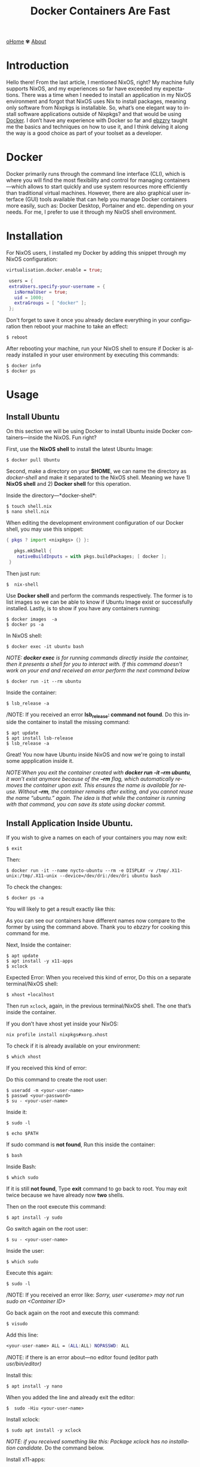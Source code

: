 #+title: Docker Containers Are Fast
#+author:
#+language: en
#+startup: overview
#+PANDOC_OPTIONS:"epub-cover-image:/home/nycto/github/nyc2o.github.io/img/v.png" standalone:t
#+PANDOC_OPTIONS:"epub-cover-image:/home/nycto/github/nyc2o.github.io/img/r.png" standalone:t
#+PANDOC_OPTIONS:"epub-cover-image:/home/nycto/github/nyc2o.github.io/img/t.png" standalone:t
#+PANDOC_OPTIONS:"epub-cover-image:/home/nycto/github/nyc2o.github.io/img/q.png" standalone:t
#+PANDOC_OPTIONS:"epub-cover-image:/home/nycto/github/nyc2o.github.io/img/u.png" standalone:t
#+PANDOC_OPTIONS:"epub-cover-image:/home/nycto/github/nyc2o.github.io/img/d.png" standalone:t
#+PANDOC_OPTIONS:"epub-cover-image:/home/nycto/github/nyc2o.github.io/img/x.png" standalone:t
#+HTML_HEAD: <link rel="stylesheet" type="text/css" href="../css/nix.css">


[[file:../index.html][oHome]]   ✾   [[file:../about.html][About]]

* Introduction
Hello there! From the last article, I mentioned NixOS, right? My machine fully supports NixOS, and my experiences so far have exceeded my expectations. There was a time when I needed to install an application in my NixOS environment and forgot that NixOS uses Nix to install packages, meaning only software from Nixpkgs is installable. So, what’s one elegant way to install software applications outside of Nixpkgs? and that would be using [[https://www.docker.com][Docker]]. I don’t have any experience with Docker so far and [[https://github.com/ebzzry][ebzzry]] taught me the basics and techniques on how to use it, and I think delving it along the way is a good choice as part of your toolset as a developer.

* Docker
Docker primarily runs through the command line interface (CLI), which is where you will find the most flexibility and control for managing containers—which allows to start quickly and use system resources more efficiently than traditional virtual machines. However, there are also graphical user interface (GUI) tools available that can help you manage Docker containers more easily, such as: Docker Desktop, Portainer and etc. depending on your needs. For me, I prefer to use it through my NixOS shell environment.

* Installation
For NixOS users, I installed my Docker by adding this snippet through my NixOS configuration:
#+begin_src nix
   virtualisation.docker.enable = true;

    users = {
    extraUsers.specify-your-username = {
      isNormalUser = true;
      uid = 1000;
      extraGroups = [ "docker" ];
    };
#+end_src

Don't forget to save it once you already declare everything in your configuration then reboot your machine to take an effect:
#+begin_src shell
$ reboot
#+end_src

After rebooting your machine, run your NixOS shell to ensure if Docker is already installed in your user environment by executing this commands:
#+begin_src  shell
$ docker info
$ docker ps
#+end_src

* Usage
** Install Ubuntu
On this section we will be using Docker to install Ubuntu inside Docker containers—inside the NixOS. Fun right?

First, use the *NixOS shell* to install the latest Ubuntu Image:
 #+begin_src  shell
$ docker pull Ubuntu
 #+end_src

Second, make a directory on your *$HOME*, we can name the directory as /docker-shell/ and make it separated to the NixOS shell. Meaning we have 1) *NixOS shell* and 2) *Docker shell* for this operation.

Inside the directory—*docker-shell*: 
 #+begin_src  shell
$ touch shell.nix
$ nano shell.nix
 #+end_src

When editing the development environment configuration of our Docker shell, you may use this snippet:
#+begin_src nix                      
{ pkgs ? import <nixpkgs> {} }:

   pkgs.mkShell {
    nativeBuildInputs = with pkgs.buildPackages; [ docker ];
 }
#+end_src

Then just run:
#+begin_src  shell
$  nix-shell
#+end_src

Use *Docker shell* and perform the commands respectively. The former is to list images so we can be able to know if Ubuntu Image exist or successfully installed. Lastly, is to show if you have any containers running:
#+begin_src  shell
$ docker images  -a
$ docker ps -a
#+end_src

In NixOS shell:
#+begin_src  shell
$ docker exec -it ubuntu bash
#+end_src

/NOTE: *docker exec* is for running commands directly inside the container, then it presents a shell for you to interact with. If this command doesn't work on your end and received an error perform the next command below/
#+begin_src  shell
$ docker run -it --rm ubuntu
#+end_src
 [[../img/v.png]]

Inside the container:
#+begin_src  shell
$ lsb_release -a
#+end_src

/NOTE: If you received an error *lsb_release: command not found*. Do this inside the container to install the missing command:
#+begin_src  shell
$ apt update
$ apt install lsb-release
$ lsb_release -a
#+end_src
 [[../img/r.png]]

Great! You now have Ubuntu inside NixOS and now we're going to install some appplication inside it.

/NOTE:When you exit the container created with *docker run -it --rm ubuntu*, it won’t exist anymore because of the *--rm* flag, which automatically removes the container upon exit. This ensures the name is available for reuse. Without *--rm*, the container remains after exiting, and you cannot reuse the name “ubuntu.” again. The idea is that while the container is running with that command, you can save its state using docker commit./

** Install Application Inside Ubuntu.

If you wish to give a names on each of your containers you may now exit:
#+begin_src  shell
$ exit
#+end_src

Then:
#+begin_src  shell
$ docker run -it --name nycto-ubuntu --rm -e DISPLAY -v /tmp/.X11-unix:/tmp/.X11-unix --device=/dev/dri:/dev/dri ubuntu bash
#+end_src

To check the changes:
#+begin_src  shell
$ docker ps -a
#+end_src

You will likely to get a result exactly like this:
[[../img/t.png]]

As you can see our containers have different names now compare to the former by using the command above. Thank you to /ebzzry/ for cooking this command for me.

Next, Inside the container:
 #+begin_src  shell
$ apt update
$ apt install -y x11-apps
$ xclock  
 #+end_src

Expected Error:
[[../img/q.png]]
When you received this kind of error, Do this on a separate terminal/NixOS shell:
#+begin_src  shell
$ xhost +localhost
#+end_src

Then run =xclock=, again, in the previous terminal/NixOS shell. The one that’s inside the container.
 
If you don’t have xhost yet inside your NixOS:
#+begin_src nix shell
nix profile install nixpkgs#xorg.xhost
#+end_src

To check if it is already available on your environment:
#+begin_src  shell
$ which xhost
#+end_src

If you received this kind of error:
[[../img/u.png]]

Do this command to create the root user: 
#+begin_src  shell
$ useradd -m <your-user-name>
$ passwd <your-password>
$ su - <your-user-name>
#+end_src

Inside it:
#+begin_src  shell
$ sudo -l
#+end_src

#+begin_src  shell
$ echo $PATH
#+end_src

If sudo command is *not found*,  Run this inside the container:
#+begin_src  shell
 $ bash
#+end_src

Inside Bash:
#+begin_src  shell
$ which sudo
#+end_src

If it is still *not found*, Type *exit* command to go back to root. You may exit twice because we have already now *two* shells.

Then on the root execute this command:
#+begin_src  shell
$ apt install -y sudo
#+end_src

Go switch again on the root user:
#+begin_src  shell
$ su - <your-user-name>
#+end_src

Inside the user:
#+begin_src  shell
$ which sudo
#+end_src
[[../img/d.png]]

Execute this again:
#+begin_src shell 
$ sudo -l
#+end_src
/NOTE: If you received an error like: /Sorry, user <userame> may not run sudo on <Container ID>/

Go back again on the root and execute this command:
#+begin_src shell
$ visudo
#+end_src

Add this line:
#+begin_src nix
<your-user-name> ALL = (ALL:ALL) NOPASSWD: ALL
#+end_src

/NOTE: if there is an error about—no editor found (editor path /usr/bin/editor)/

Install this:
#+begin_src shell
$ apt install -y nano
#+end_src

When you added the line and already exit the editor:
#+begin_src  shell
$  sudo -Hiu <your-user-name>
#+end_src

Install xclock:
#+begin_src shell
$ sudo apt install -y xclock
#+end_src
/NOTE: if you received something like this: Package xclock has no installation candidate/. Do the command below.

Install x11-apps:
#+begin_src shell
$  sudo apt install -y x11-apps
#+end_src
This command installs a collection of X11 applications, which are graphical tools designed for the X Window System. These utilities are useful for testing and running graphical applications.

Then:
#+begin_src shell
 $ xclock
#+end_src

If you have this error, Go to NixOS shell, and execute =xhost +=, then execute =xclock= again inside container.
[[../img/l.png]]

This is what xclock look like:
[[../img/x.png]]

This is a GUI app from the guest OS (Ubuntu) connected to the host OS (NixOS). We have already installed an application inside Ubuntu using containers. In the first attempt, especially to the beginner it would take time, but after experimenting with each process, I found that everything could be done in just a matter of minutes. That's why containers are said to be so fast. You can freely experiment with them and install anything you want. 
